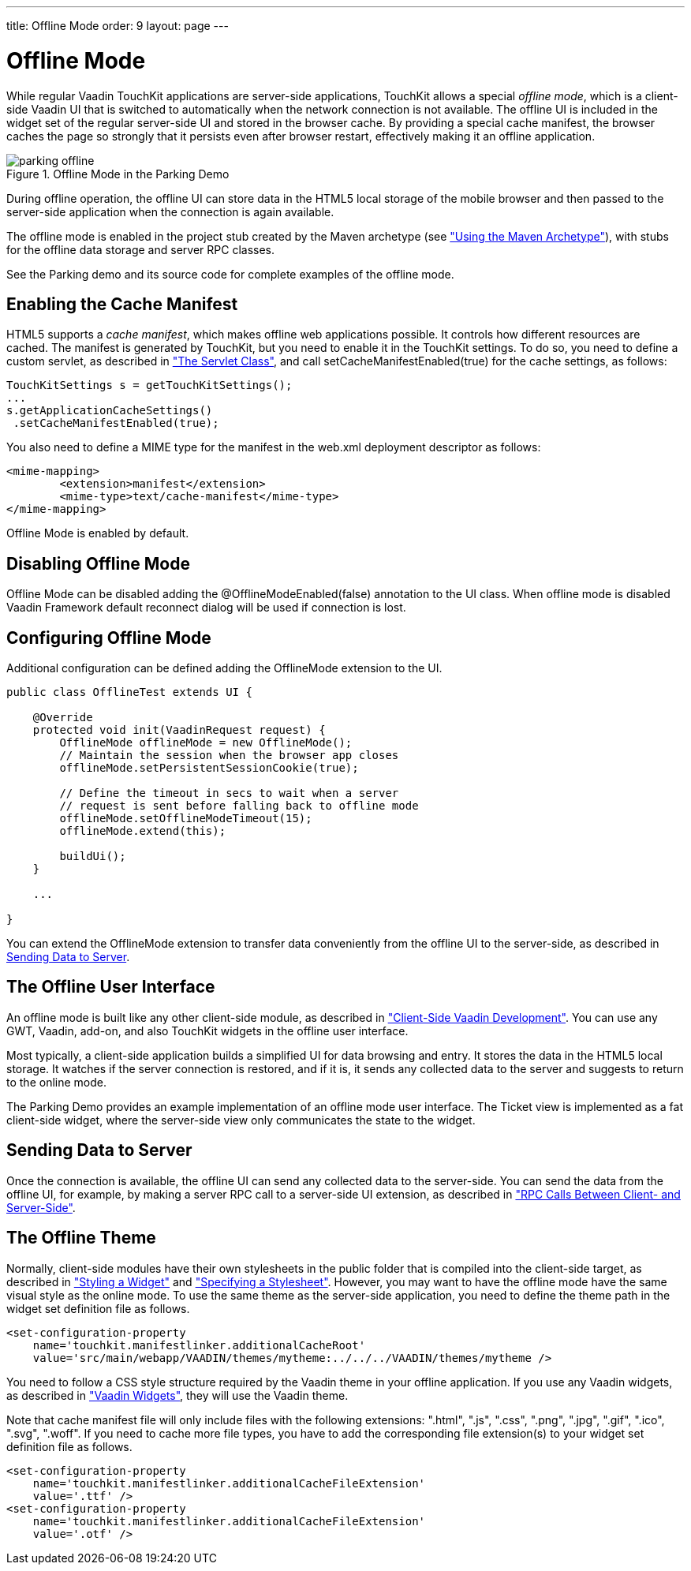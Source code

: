 ---
title: Offline Mode
order: 9
layout: page
---

[[mobile.offline]]
= Offline Mode

While regular Vaadin TouchKit applications are server-side applications,
TouchKit allows a special __offline mode__, which is a client-side Vaadin UI
that is switched to automatically when the network connection is not available.
The offline UI is included in the widget set of the regular server-side UI and
stored in the browser cache. By providing a special cache manifest, the browser
caches the page so strongly that it persists even after browser restart,
effectively making it an offline application.

[[figure.mobile.offline.parking]]
.Offline Mode in the Parking Demo
image::img/parking-offline.png[]

During offline operation, the offline UI can store data in the HTML5 local
storage of the mobile browser and then passed to the server-side application
when the connection is again available.

The offline mode is enabled in the project stub created by the Maven archetype
(see <<dummy/../../touchkit/mobile-project#mobile.project.maven,"Using the Maven
Archetype">>), with stubs for the offline data storage and server RPC classes.

See the Parking demo and its source code for complete examples of the offline
mode.

[[mobile.offline.cache]]
== Enabling the Cache Manifest

HTML5 supports a __cache manifest__, which makes offline web applications
possible. It controls how different resources are cached. The manifest is
generated by TouchKit, but you need to enable it in the TouchKit settings. To do
so, you need to define a custom servlet, as described in
<<dummy/../../touchkit/mobile-elements#mobile.elements.servlet,"The Servlet
Class">>, and call [methodname]#setCacheManifestEnabled(true)# for the cache
settings, as follows:


----
TouchKitSettings s = getTouchKitSettings();
...
s.getApplicationCacheSettings()
 .setCacheManifestEnabled(true);
----

You also need to define a MIME type for the manifest in the [filename]#web.xml#
deployment descriptor as follows:


----
<mime-mapping>
	<extension>manifest</extension>
	<mime-type>text/cache-manifest</mime-type>
</mime-mapping>
----


[[mobile.offline.offlinemodesettings]]

Offline Mode is enabled by default.

== Disabling Offline Mode

Offline Mode can be disabled adding the [classname]#@OfflineModeEnabled(false)# annotation to the UI class.
When offline mode is disabled Vaadin Framework default reconnect dialog will be used if connection is lost.

== Configuring Offline Mode
 
Additional configuration can be defined adding the [classname]#OfflineMode# extension to the UI.


----
public class OfflineTest extends UI {

    @Override
    protected void init(VaadinRequest request) {
        OfflineMode offlineMode = new OfflineMode();
        // Maintain the session when the browser app closes
        offlineMode.setPersistentSessionCookie(true);

        // Define the timeout in secs to wait when a server
        // request is sent before falling back to offline mode
        offlineMode.setOfflineModeTimeout(15);
        offlineMode.extend(this);

        buildUi();
    }

    ...

}
----

You can extend the [classname]#OfflineMode# extension to transfer data
conveniently from the offline UI to the server-side, as described in
<<mobile.offline.data>>.


[[mobile.offline.ui]]
== The Offline User Interface

An offline mode is built like any other client-side module, as described in
<<dummy/../../framework/clientside/clientside-overview.asciidoc#clientside.overview,"Client-Side
Vaadin Development">>. You can use any GWT, Vaadin, add-on, and also TouchKit
widgets in the offline user interface.

Most typically, a client-side application builds a simplified UI for data
browsing and entry. It stores the data in the HTML5 local storage. It watches if
the server connection is restored, and if it is, it sends any collected data to
the server and suggests to return to the online mode.

The Parking Demo provides an example implementation of an offline mode user
interface. The Ticket view is implemented as a fat client-side widget, where the
server-side view only communicates the state to the widget.


[[mobile.offline.data]]
== Sending Data to Server

Once the connection is available, the offline UI can send any collected data to
the server-side. You can send the data from the offline UI, for example, by
making a server RPC call to a server-side UI extension, as described in
<<dummy/../../framework/gwt/gwt-rpc#gwt.rpc,"RPC Calls Between Client- and
Server-Side">>.


[[mobile.offline.theme]]
== The Offline Theme

Normally, client-side modules have their own stylesheets in the
[filename]#public# folder that is compiled into the client-side target, as
described in <<dummy/../../framework/gwt/gwt-styling#gwt.styling,"Styling a
Widget">> and
<<dummy/../../framework/clientside/clientside-module#clientside.module.stylesheet,"Specifying
a Stylesheet">>. However, you may want to have the offline mode have the same
visual style as the online mode. To use the same theme as the server-side
application, you need to define the theme path in the widget set definition file
as follows.

[subs="normal"]
----
&lt;set-configuration-property
    name='touchkit.manifestlinker.additionalCacheRoot'
    value='src/main/webapp/VAADIN/themes/[replaceable]##mytheme##:../../../VAADIN/themes/[replaceable]##mytheme## /&gt;
----
You need to follow a CSS style structure required by the Vaadin theme in your
offline application. If you use any Vaadin widgets, as described in
<<dummy/../../framework/clientsidewidgets/clientsidewidgets-vaadin#clientsidewidgets.vaadin,"Vaadin
Widgets">>, they will use the Vaadin theme.

Note that cache manifest file will only include files with the following extensions:
".html", ".js", ".css", ".png", ".jpg", ".gif", ".ico", ".svg", ".woff".
If you need to cache more file types, you have to add the corresponding file
extension(s) to your widget set definition file as follows.

[subs="normal"]
----
&lt;set-configuration-property
    name='touchkit.manifestlinker.additionalCacheFileExtension'
    value='.ttf' /&gt;
&lt;set-configuration-property
    name='touchkit.manifestlinker.additionalCacheFileExtension'
    value='.otf' /&gt;
----


